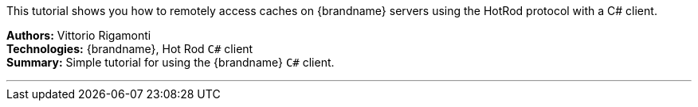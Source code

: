 This tutorial shows you how to remotely access caches on {brandname} servers using the HotRod protocol with a C# client.

**Authors:** Vittorio Rigamonti +
**Technologies:** {brandname}, Hot Rod `C#` client +
**Summary:** Simple tutorial for using the {brandname} `C#` client.

'''

//Use conditional statements if you want to exclude community only content.
//
//Community
ifndef::productized[]
endif::productized[]

//
//Product
ifdef::productized[]
endif::productized[]
